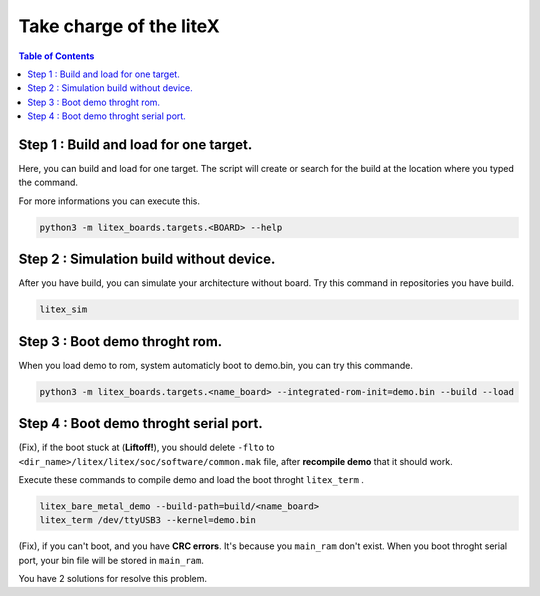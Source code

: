 Take charge of the liteX
~~~~~~~~~~~~~~~~~~~~~~~~~
.. contents:: Table of Contents 
    :depth: 2
    
Step 1 : Build and load for one target.
""""""""""""""""""""""""""""""""""""""""

Here, you can build and load for one target. The script will create or search for the build at the location where you typed the command.

.. tabs::  

    .. tab:: build & load

        .. code-block:: bash

            python3 -m litex_boards.targets.<BOARD> --build --load
    
    .. tab:: build

        .. code-block:: bash

            python3 -m litex_boards.targets.<BOARD> --build

    .. tab:: load

        .. code-block:: bash

            python3 -m litex_boards.targets.<BOARD> --load

For more informations you can execute this.

.. code-block:: bash

    python3 -m litex_boards.targets.<BOARD> --help
             
Step 2 : Simulation build without device.
""""""""""""""""""""""""""""""""""""""""""

After you have build, you can simulate your architecture without board. Try this command in repositories you have build.

.. code-block:: bash

    litex_sim



Step 3 : Boot demo throght rom.
""""""""""""""""""""""""""""""""

When you load demo to rom, system automaticly boot to demo.bin, you can try this commande.

.. code-block:: bash

    python3 -m litex_boards.targets.<name_board> --integrated-rom-init=demo.bin --build --load

Step 4 : Boot demo throght serial port.
"""""""""""""""""""""""""""""""""""""""

(Fix), if the boot stuck at (**Liftoff!**), you should delete ``-flto`` to ``<dir_name>/litex/litex/soc/software/common.mak`` file, after **recompile demo** that it should work.

.. dropdown:: :fa:`eye,mr-1` Stuck boot ! 

    .. image:: ./image/c7.png

Execute these commands to compile demo and load the boot throght ``litex_term`` .

.. code-block:: bash

    litex_bare_metal_demo --build-path=build/<name_board> 
    litex_term /dev/ttyUSB3 --kernel=demo.bin

(Fix), if you can't boot, and you have **CRC errors**. It's because you ``main_ram`` don't exist. 
When you boot throght serial port, your bin file will be stored in ``main_ram``.

You have 2 solutions for resolve this problem.

.. tabs::  

    .. tab:: Solution 1

        Build on command-line with main_ram option.

        .. code-block:: bash

           python3 -m litex_boards.targets.<name_board> --integrated-main-ram-size=0x10000 --build --load
    
    .. tab:: Solution 2

        Modifie file to take initial value ``0x10000`` on ``main_ram`` option.
        Go on ``soc_core.py`` file, and modify **MAIN_RAM line** .
        
        .. code-block:: python

            # MAIN_RAM parameters
            soc_group.add_argument("--integrated-main-ram-size", default=0x20000, type=auto_int, help="size/enable the integrated main RAM.")

